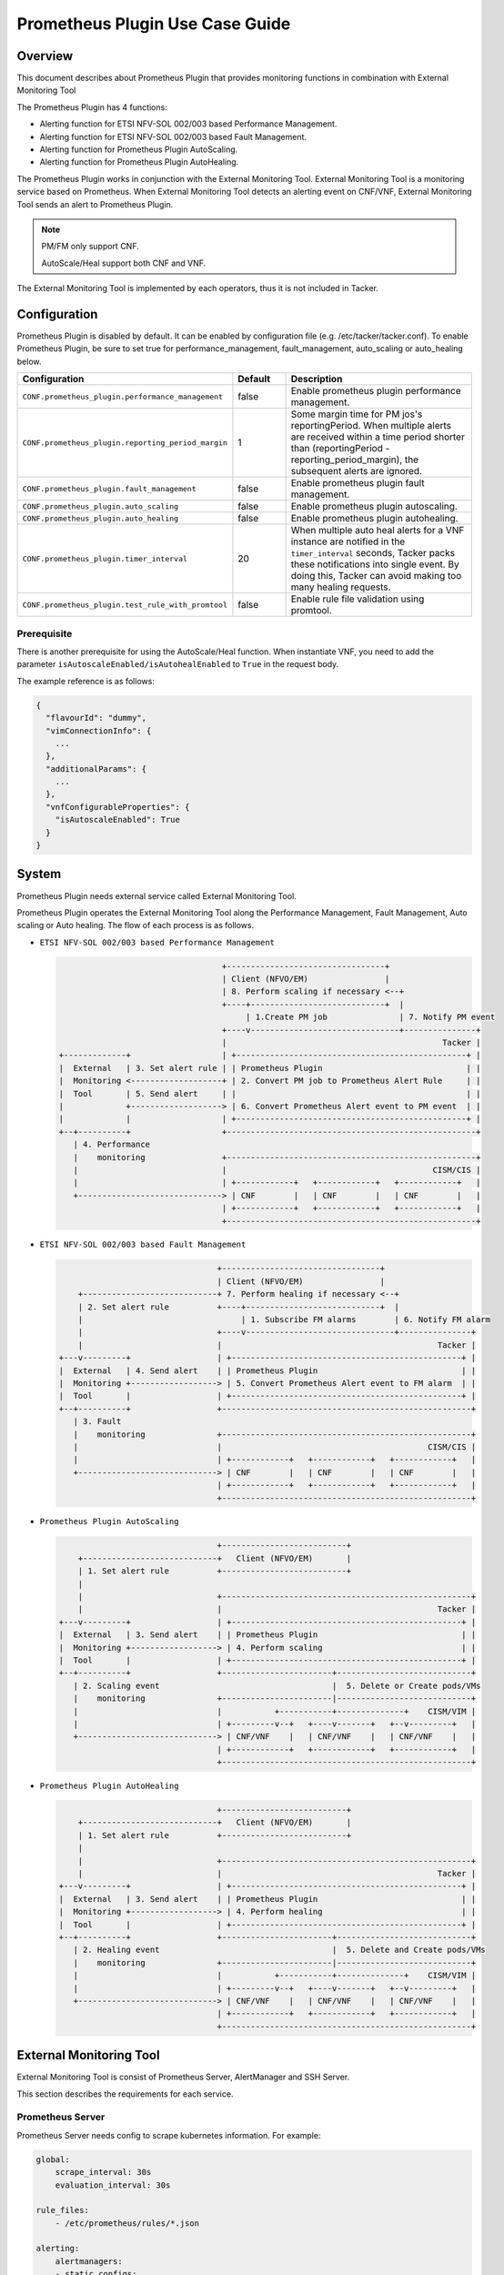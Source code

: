 ================================
Prometheus Plugin Use Case Guide
================================

Overview
~~~~~~~~

This document describes about Prometheus Plugin that provides
monitoring functions in combination with External Monitoring Tool

The Prometheus Plugin has 4 functions:

- Alerting function for ETSI NFV-SOL 002/003 based Performance Management.
- Alerting function for ETSI NFV-SOL 002/003 based Fault Management.
- Alerting function for Prometheus Plugin AutoScaling.
- Alerting function for Prometheus Plugin AutoHealing.

The Prometheus Plugin works in conjunction with the External Monitoring
Tool. External Monitoring Tool is a monitoring service based on Prometheus.
When External Monitoring Tool detects an alerting event on CNF/VNF,
External Monitoring Tool sends an alert to Prometheus Plugin.

.. note::

    PM/FM only support CNF.

    AutoScale/Heal support both CNF and VNF.

The External Monitoring Tool is implemented by each operators,
thus it is not included in Tacker.

Configuration
~~~~~~~~~~~~~

Prometheus Plugin is disabled by default.
It can be enabled by configuration file (e.g. /etc/tacker/tacker.conf).
To enable Prometheus Plugin, be sure to set true for
performance_management, fault_management, auto_scaling or auto_healing below.

.. list-table::
  :header-rows: 1
  :widths: 20 10 40

  * - Configuration
    - Default
    - Description
  * - ``CONF.prometheus_plugin.performance_management``
    - false
    - Enable prometheus plugin performance management.
  * - ``CONF.prometheus_plugin.reporting_period_margin``
    - 1
    - Some margin time for PM jos's reportingPeriod.
      When multiple alerts are received within a time period
      shorter than (reportingPeriod - reporting_period_margin),
      the subsequent alerts are ignored.
  * - ``CONF.prometheus_plugin.fault_management``
    - false
    - Enable prometheus plugin fault management.
  * - ``CONF.prometheus_plugin.auto_scaling``
    - false
    - Enable prometheus plugin autoscaling.
  * - ``CONF.prometheus_plugin.auto_healing``
    - false
    - Enable prometheus plugin autohealing.
  * - ``CONF.prometheus_plugin.timer_interval``
    - 20
    - When multiple auto heal alerts for a VNF instance are
      notified in the ``timer_interval`` seconds,
      Tacker packs these notifications into single event.
      By doing this, Tacker can avoid making too many healing requests.
  * - ``CONF.prometheus_plugin.test_rule_with_promtool``
    - false
    - Enable rule file validation using promtool.

Prerequisite
------------

There is another prerequisite for using the AutoScale/Heal function.
When instantiate VNF, you need to add the parameter
``isAutoscaleEnabled/isAutohealEnabled`` to ``True`` in the request body.

The example reference is as follows:

.. code-block:: console

  {
    "flavourId": "dummy",
    "vimConnectionInfo": {
      ...
    },
    "additionalParams": {
      ...
    },
    "vnfConfigurableProperties": {
      "isAutoscaleEnabled": True
    }
  }

System
~~~~~~

Prometheus Plugin needs external service called External
Monitoring Tool.

Prometheus Plugin operates the External Monitoring Tool
along the Performance Management, Fault Management, Auto scaling or
Auto healing.
The flow of each process is as follows.

- ``ETSI NFV-SOL 002/003 based Performance Management``

  .. code-block:: console

                                      +---------------------------------+
                                      | Client (NFVO/EM)                |
                                      | 8. Perform scaling if necessary <--+
                                      +----+----------------------------+  |
                                           | 1.Create PM job               | 7. Notify PM event
                                      +----v-------------------------------+---------------+
                                      |                                             Tacker |
    +-------------+                   | +------------------------------------------------+ |
    |  External   | 3. Set alert rule | | Prometheus Plugin                              | |
    |  Monitoring <-------------------+ | 2. Convert PM job to Prometheus Alert Rule     | |
    |  Tool       | 5. Send alert     | |                                                | |
    |             +-------------------> | 6. Convert Prometheus Alert event to PM event  | |
    |             |                   | +------------------------------------------------+ |
    +--+----------+                   +----------------------------------------------------+
       | 4. Performance
       |    monitoring                +----------------------------------------------------+
       |                              |                                           CISM/CIS |
       |                              | +------------+   +------------+   +------------+   |
       +------------------------------> | CNF        |   | CNF        |   | CNF        |   |
                                      | +------------+   +------------+   +------------+   |
                                      +----------------------------------------------------+

- ``ETSI NFV-SOL 002/003 based Fault Management``

  .. code-block:: console

                                     +---------------------------------+
                                     | Client (NFVO/EM)                |
        +----------------------------+ 7. Perform healing if necessary <--+
        | 2. Set alert rule          +----+----------------------------+  |
        |                                 | 1. Subscribe FM alarms        | 6. Notify FM alarm
        |                            +----v-------------------------------+---------------+
        |                            |                                             Tacker |
    +---v---------+                  | +------------------------------------------------+ |
    |  External   | 4. Send alert    | | Prometheus Plugin                              | |
    |  Monitoring +------------------> | 5. Convert Prometheus Alert event to FM alarm  | |
    |  Tool       |                  | +------------------------------------------------+ |
    +--+----------+                  +----------------------------------------------------+
       | 3. Fault
       |    monitoring               +----------------------------------------------------+
       |                             |                                           CISM/CIS |
       |                             | +------------+   +------------+   +------------+   |
       +-----------------------------> | CNF        |   | CNF        |   | CNF        |   |
                                     | +------------+   +------------+   +------------+   |
                                     +----------------------------------------------------+

- ``Prometheus Plugin AutoScaling``

  .. code-block:: console

                                     +--------------------------+
        +----------------------------+   Client (NFVO/EM)       |
        | 1. Set alert rule          +--------------------------+
        |
        |                            +----------------------------------------------------+
        |                            |                                             Tacker |
    +---v---------+                  | +------------------------------------------------+ |
    |  External   | 3. Send alert    | | Prometheus Plugin                              | |
    |  Monitoring +------------------> | 4. Perform scaling                             | |
    |  Tool       |                  | +------------------------------------------------+ |
    +--+----------+                  +-----------------------+----------------------------+
       | 2. Scaling event                                    |  5. Delete or Create pods/VMs
       |    monitoring               +-----------------------|----------------------------+
       |                             |           +-----------+--------------+    CISM/VIM |
       |                             | +---------v--+   +----v-------+   +--v---------+   |
       +-----------------------------> | CNF/VNF    |   | CNF/VNF    |   | CNF/VNF    |   |
                                     | +------------+   +------------+   +------------+   |
                                     +----------------------------------------------------+

- ``Prometheus Plugin AutoHealing``

  .. code-block:: console

                                     +--------------------------+
        +----------------------------+   Client (NFVO/EM)       |
        | 1. Set alert rule          +--------------------------+
        |
        |                            +----------------------------------------------------+
        |                            |                                             Tacker |
    +---v---------+                  | +------------------------------------------------+ |
    |  External   | 3. Send alert    | | Prometheus Plugin                              | |
    |  Monitoring +------------------> | 4. Perform healing                             | |
    |  Tool       |                  | +------------------------------------------------+ |
    +--+----------+                  +-----------------------+----------------------------+
       | 2. Healing event                                    |  5. Delete and Create pods/VMs
       |    monitoring               +-----------------------|----------------------------+
       |                             |           +-----------+--------------+    CISM/VIM |
       |                             | +---------v--+   +----v-------+   +--v---------+   |
       +-----------------------------> | CNF/VNF    |   | CNF/VNF    |   | CNF/VNF    |   |
                                     | +------------+   +------------+   +------------+   |
                                     +----------------------------------------------------+

External Monitoring Tool
~~~~~~~~~~~~~~~~~~~~~~~~

External Monitoring Tool is consist of Prometheus Server,
AlertManager and SSH Server.

This section describes the requirements for each service.

Prometheus Server
-----------------

Prometheus Server needs config to scrape kubernetes information.
For example:

.. code-block:: yaml

    global:
        scrape_interval: 30s
        evaluation_interval: 30s

    rule_files:
        - /etc/prometheus/rules/*.json

    alerting:
        alertmanagers:
        - static_configs:
            - targets:
                - <alertmanager_host>

    scrape_configs:
    - job_name: "kubestatemetrics"
        static_configs:
        - targets: ["<kube-state-metrics exporter host>"]
    - job_name: "k8smetricsresourceworker1"
        static_configs:
        - targets: ["<worker1 exporter host>"]
        metrics_path: "/api/v1/nodes/worker1/proxy/metrics/resource"
    - job_name: "k8smetricscadvisorworker1"
        static_configs:
        - targets: ["<worker1 exporter host>"]
        metrics_path: "/api/v1/nodes/worker1/proxy/metrics/cadvisor"
    - job_name: "k8smetricsresourceworker2"
        static_configs:
        - targets: ["<worker2 exporter host>"]
        metrics_path: "/api/v1/nodes/worker2/proxy/metrics/resource"
    - job_name: "k8smetricscadvisorworker2"
        static_configs:
        - targets: ["<worker2 exporter host>"]
        metrics_path: "/api/v1/nodes/worker2/proxy/metrics/cadvisor"

Alert Manager
-------------

Alert manager needs to setup to send alert to Tacker.
For example:

.. code-block:: yaml

    global:

    route:
      group_by:
        - "kubestatemetrics"
        - "k8smetricsresourceworker1"
        - "k8smetricscadvisorworker1"
        - "k8smetricsresourceworker2"
        - "k8smetricscadvisorworker2"
      group_wait: 30s
      group_interval: 30s
      repeat_interval: 30s
      receiver: default-receiver
      routes:
        - matchers:
          - function_type = vnfpm
          receiver: vnfpm
        - matchers:
          - function_type = vnffm
          receiver: vnffm
        - matchers:
          - function_type = auto-scale
          receiver: auto-scale
        - matchers:
          - function_type = auto-heal
          receiver: auto-heal

    receivers:
    - name: default-receiver
    - name: vnfpm
      webhook_configs:
      - url: "http://<tacker_host>/pm_event"
    - name: vnffm
      webhook_configs:
      - url: "http://<tacker_host>/alert"
    - name: auto-scale
      webhook_configs:
      - url: "http://<tacker_host>/alert/auto_scaling"
    - name: auto-heal
      webhook_configs:
      - url: "http://<tacker_host>/alert/auto_healing"

SSH server
----------

Tacker sends alert rule file via SSH. So External Monitoring Tool
needs to activate sshd.

- PasswordAuthentication setting should be "yes".
- The directory indicated by "rule_files" setting of prometheus
  server config should be accessible by SSH.

Supported versions
------------------

Tacker Zed release

- Prometheus: 2.37
- Alertmanager: 0.24

Tacker Antelope release

- Prometheus: 2.37
- Alertmanager: 0.25

Alert rule registration
~~~~~~~~~~~~~~~~~~~~~~~

ETSI NFV-SOL 002/003 based Performance Management
--------------------------------------------------

Registration of alerting rule is performed through
PM job creation. Below is example of request body
of PM job creation.

Access information of External Monitoring Tool must be set
at "metadata" field.

.. code-block:: json

    {
        "objectType": "Vnf",
        "objectInstanceIds": ["507280d8-bfc5-4b88-904b-9280ba6bc3ea"],
        "criteria": {
            "performanceMetric": [
                "VCpuUsageMeanVnf.507280d8-bfc5-4b88-904b-9280ba6bc3ea"],
            "collectionPeriod": 30,
            "reportingPeriod": 90,
            "reportingBoundary": "2099-08-05T02:24:46Z"
        },
        "callbackUri": "<client_callback_uri>",
        "metadata": {
            "monitoring": {
                "monitorName": "prometheus",
                "driverType": "external",
                "targetsInfo": [
                    {
                        "prometheusHost": "<prometheus_server_hostname>",
                        "authInfo": {
                            "ssh_username": "ubuntu",
                            "ssh_password": "ubuntu"
                        },
                        "alertRuleConfigPath":
                            "/etc/prometheus/rules",
                        "prometheusReloadApiEndpoint":
                            "http://<prometheus_server_hostname>/-/reload"
                    }
                ]
            }
        }
    }

.. note::

    With the parameter, pod name can be specified but container name can not.
    And some prometheus metrics need container name. Therefore, ``max``
    statement of PromQL is alternatively used in some measurements to
    measure without container name. That means it provides only most
    impacted value among the containers. For example:

    ``avg(max(container_fs_usage_bytes{pod=~"pod name"} /
    container_fs_limit_bytes{pod=~"pod name"}))``

ETSI NFV-SOL 002/003 based Fault Management
-------------------------------------------

Registration of alerting rule is performed by updating
rule file directly. Below is example of alert rule.

.. code-block:: yaml

  groups:
    - name: example
      rules:
      - alert: Test
        expr: sum(pod_memory_working_set_bytes{namespace="default"}) > 10000000000
        for: 30s
        labels:
          receiver_type: tacker
          function_type: vnffm
          vnf_instance_id: 3721ab69-3f33-44bc-85f1-f416ad1b765e
          pod: test\\-test1\\-[0-9a-f]{1,10}-[0-9a-z]{5}$
          perceived_severity: CRITICAL
          event_type: PROCESSING_ERROR_ALARM
        annotations:
          probable_cause: Server is down.
          fault_type: Error
          fault_details: Fault detail

Prometheus Plugin AutoScaling
-----------------------------

Registration of alerting rule is performed by updating
rule file directly. Below is example of alert rule.

.. code-block:: yaml

  groups:
    - name: example
      rules:
      - alert: Test
        expr: sum(pod_memory_working_set_bytes{namespace="default"}) > 10000000000
        for: 30s
        labels:
          receiver_type: tacker
          function_type: auto_scale
          vnf_instance_id: 3721ab69-3f33-44bc-85f1-f416ad1b765e
          auto_scale_type: SCALE_OUT
          aspect_id: VDU1_aspect
        annotations:

Prometheus Plugin AutoHealing
-----------------------------

Registration of alerting rule is performed by updating
rule file directly. Below is example of alert rule.

.. code-block:: yaml

  groups:
    - name: example
      rules:
      - alert: Test
        expr: sum(pod_memory_working_set_bytes{namespace="default"}) > 10000000000
        for: 30s
        labels:
          receiver_type: tacker
          function_type: auto_heal
          vnf_instance_id: 3721ab69-3f33-44bc-85f1-f416ad1b765e
          vnfc_info_id: VDU1-85adebfa-d71c-49ab-9d39-d8dd7e393541
        annotations:

External data file
~~~~~~~~~~~~~~~~~~

The PromQL statement data for Performance Management
is able to customize with external data file. The operators can use the
original PromQL statement with this file.

The external data file includes configuration about PromQL statement for
Performance Management. The template of the file is located
at etc/tacker/prometheus-plugin.yaml from the tacker project source directory.
Edit this file if you need and put it in the configuration directory
(e.g. /etc/tacker).

Default configuration file
--------------------------

Normally, the default external data file is automatically deployed at the
installation process. However if you need to deploy the file manually,
execute below command at the top directory of tacker project.

.. code-block:: console

  sudo python3 ./setup.py install

Data format
-----------

The file is described in yaml format [#yaml]_.

Root configuration
------------------

The configuration consists of PromQL config for PMJob API and
PromQL config for Threshold API. The PMJob and the Threshold are
defined in ETSI GS NFV-SOL 003 [#etsi_sol_003]_.

.. code-block:: yaml

  # PromQL config for PM Job API
  PMJob:
    PromQL: <PromQLConfig>
  # PromQL config for Threshold API
  Threshold:
    PromQL: <PromQLConfig>

<PromQLConfig>
--------------

The elements of PromQLConfig are key-value pairs of a performanceMetric
and a PromQL statement. These performanceMetric are defined in
ETSI GS NFV-SOL 003 [#etsi_sol_003]_.

.. code-block:: yaml

  <PromQLConfig>
    VCpuUsageMeanVnf: <F-string of PromQL statement>
    VCpuUsagePeakVnf: <F-string of PromQL statement>
    VMemoryUsageMeanVnf: <F-string of PromQL statement>
    VMemoryUsagePeakVnf: <F-string of PromQL statement>
    VDiskUsageMeanVnf: <F-string of PromQL statement>
    VDiskUsagePeakVnf: <F-string of PromQL statement>
    ByteIncomingVnfIntCp: <F-string of PromQL statement>
    PacketIncomingVnfIntCp: <F-string of PromQL statement>
    ByteOutgoingVnfIntCp: <F-string of PromQL statement>
    PacketOutgoingVnfIntCp: <F-string of PromQL statement>
    ByteIncomingVnfExtCp: <F-string of PromQL statement>
    PacketIncomingVnfExtCp: <F-string of PromQL statement>
    ByteOutgoingVnfExtCp: <F-string of PromQL statement>
    PacketOutgoingVnfExtCp: <F-string of PromQL statement>

For example, VCpuUsageMeanVnf can be described as below.

.. code-block:: yaml

  VCpuUsageMeanVnf: >-
    avg(sum(rate(pod_cpu_usage_seconds_total
    {{namespace="{namespace}",pod=~"{pod}"}}[{reporting_period}s])))

F-string of PromQL statement
----------------------------

For above PromQL statement, f-string of python [#f_string]_ is used.
In the f-string, below replacement field can be used. They are replaced
with a SOL-API's attribute [#etsi_sol_003]_ or Tacker internal value.

``{collection_period}``
   Replaced with collectionPeriod attribute of SOL-API.
``{pod}``
   Replaced with a resourceId when subObjectInstanceIds are specified
   (e.g: "test-test1-8d6db447f-stzhb").
   Or, replaced with regexp that matches each resourceIds in vnfInstance when
   subObjectInstanceIds are not specified
   (e.g: "(test-test1-[0-9a-f]{1,10}-[0-9a-z]{5}$|
   test-test2-[0-9a-f]{1,10}-[0-9a-z]{5}$)").
``{reporting_period}``
   Replaced with reportingPeriod attribute of SOL-API.
``{sub_object_instance_id}``
   Replaced with an element of subObjectInstanceIds of SOL-API.
``{namespace}``
   Replaced with the kubernetes namespace that the vnfInstance belongs to.

Using Vendor Specific Plugin
~~~~~~~~~~~~~~~~~~~~~~~~~~~~

Prometheus Plugin can be replaced with a vendor specific function.
To replace a plugin, change the configurations below.
The replaced class must be a subclass of
tacker.sol_refactored.common.monitoring_plugin_base.MonitoringPlugin.

.. list-table::
  :header-rows: 1
  :widths: 40 40 40

  * - Configuration
    - Default
    - Description
  * - ``CONF.prometheus_plugin.performance_management_package``
    - tacker.sol_refactored.common.prometheus_plugin
    - Package name for performance management.
  * - ``CONF.prometheus_plugin.performance_management_class``
    - PrometheusPluginPm
    - Class name for performance management.
  * - ``CONF.prometheus_plugin.fault_management_package``
    - tacker.sol_refactored.common.prometheus_plugin
    - Package name for fault management.
  * - ``CONF.prometheus_plugin.fault_management_class``
    - PrometheusPluginFm
    - Class name for fault management.
  * - ``CONF.prometheus_plugin.auto_scaling_package``
    - tacker.sol_refactored.common.prometheus_plugin
    - Package name for auto scaling.
  * - ``CONF.prometheus_plugin.auto_scaling_class``
    - PrometheusPluginAutoScaling
    - Class name for auto scaling.
  * - ``CONF.prometheus_plugin.auto_healing_package``
    - tacker.sol_refactored.common.prometheus_plugin
    - Package name for auto healing.
  * - ``CONF.prometheus_plugin.auto_healing_class``
    - PrometheusPluginAutoHealing
    - Class name for auto healing.

.. rubric:: Footnotes
.. [#yaml] https://yaml.org/spec/1.2-old/spec.html
.. [#etsi_sol_003] https://www.etsi.org/deliver/etsi_gs/NFV-SOL/001_099/003/03.03.01_60/gs_nfv-sol003v030301p.pdf
.. [#f_string] https://docs.python.org/3.9/tutorial/inputoutput.html#fancier-output-formatting
